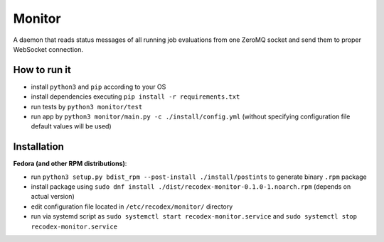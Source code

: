 Monitor
=======

.. image:: https://travis-ci.org/ReCodEx/monitor.svg?branch=master
    :target: https://travis-ci.org/ReCodEx/monitor

.. image:: http://img.shields.io/:license-mit-blue.svg
   :target: http://badges.mit-license.org

.. image:: https://img.shields.io/badge/docs-wiki-orange.svg
   :target: https://github.com/ReCodEx/GlobalWiki/wiki

.. image:: https://img.shields.io/badge/docs-latest-brightgreen.svg
   :target: http://recodex.github.io/monitor/

A daemon that reads status messages of all running job evaluations from one ZeroMQ socket and send them to proper WebSocket connection.


How to run it
-------------

- install ``python3`` and ``pip`` according to your OS
- install dependencies executing ``pip install -r requirements.txt``
- run tests by ``python3 monitor/test``
- run app by ``python3 monitor/main.py -c ./install/config.yml`` (without specifying configuration file default values will be used)


Installation
------------

**Fedora (and other RPM distributions)**:

- run ``python3 setup.py bdist_rpm --post-install ./install/postints`` to generate binary ``.rpm`` package
- install package using ``sudo dnf install ./dist/recodex-monitor-0.1.0-1.noarch.rpm`` (depends on actual version)
- edit configuration file located in ``/etc/recodex/monitor/`` directory
- run via systemd script as ``sudo systemctl start recodex-monitor.service`` and ``sudo systemctl stop recodex-monitor.service``


